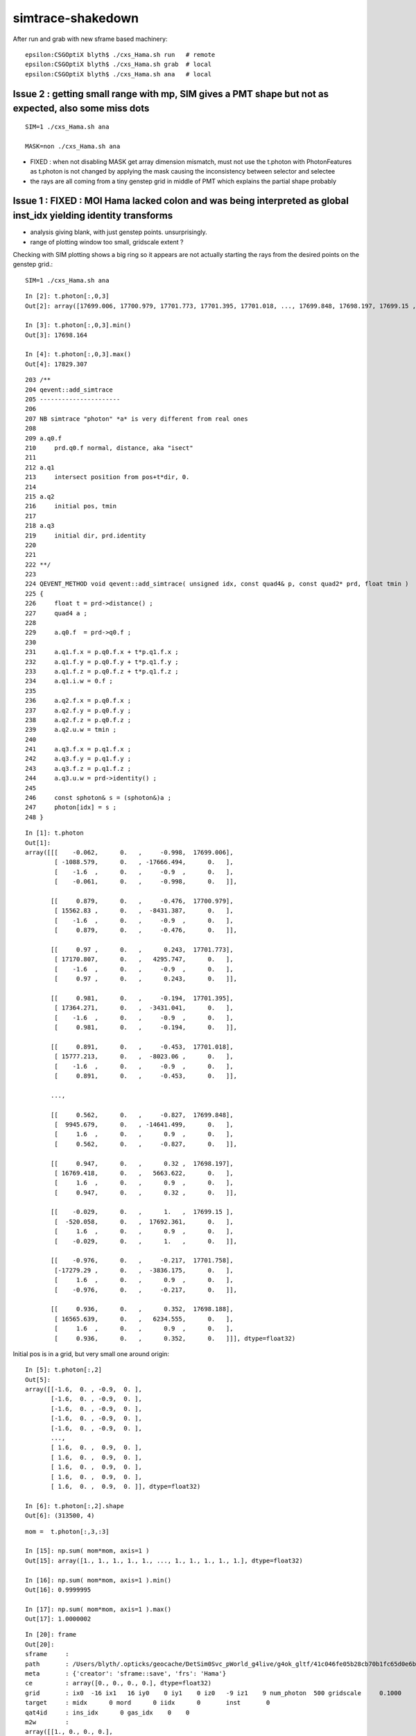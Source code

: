 simtrace-shakedown
======================


After run and grab with new sframe based machinery::

    epsilon:CSGOptiX blyth$ ./cxs_Hama.sh run   # remote 
    epsilon:CSGOptiX blyth$ ./cxs_Hama.sh grab  # local 
    epsilon:CSGOptiX blyth$ ./cxs_Hama.sh ana   # local  





Issue 2 : getting small range with mp, SIM gives a PMT shape but not as expected, also some miss dots
---------------------------------------------------------------------------------------------------------

::
    
    SIM=1 ./cxs_Hama.sh ana

    MASK=non ./cxs_Hama.sh ana


* FIXED : when not disabling MASK get array dimension mismatch, must not use the t.photon with PhotonFeatures 
  as t.photon is not changed by applying the mask causing the inconsistency between selector and selectee

* the rays are all coming from a tiny genstep grid in middle of PMT which explains the partial shape probably 



Issue 1 : FIXED :  MOI Hama lacked colon and was being interpreted as global inst_idx yielding identity transforms
--------------------------------------------------------------------------------------------------------------------

* analysis giving blank, with just genstep points. unsurprisingly. 
* range of plotting window too small, gridscale extent ?

Checking with SIM plotting shows a big ring so it appears
are not actually starting the rays from the desired points 
on the genstep grid.::  

    SIM=1 ./cxs_Hama.sh ana

::


    In [2]: t.photon[:,0,3]                                                                                                                                                                                   
    Out[2]: array([17699.006, 17700.979, 17701.773, 17701.395, 17701.018, ..., 17699.848, 17698.197, 17699.15 , 17701.758, 17698.188], dtype=float32)

    In [3]: t.photon[:,0,3].min()                                                                                                                                                                             
    Out[3]: 17698.164

    In [4]: t.photon[:,0,3].max()                                                                                                                                                                             
    Out[4]: 17829.307


::

    203 /**
    204 qevent::add_simtrace
    205 ----------------------
    206 
    207 NB simtrace "photon" *a* is very different from real ones
    208 
    209 a.q0.f
    210     prd.q0.f normal, distance, aka "isect" 
    211 
    212 a.q1
    213     intersect position from pos+t*dir, 0.
    214 
    215 a.q2
    216     initial pos, tmin
    217 
    218 a.q3 
    219     initial dir, prd.identity
    220 
    221 
    222 **/
    223 
    224 QEVENT_METHOD void qevent::add_simtrace( unsigned idx, const quad4& p, const quad2* prd, float tmin )
    225 {
    226     float t = prd->distance() ; 
    227     quad4 a ;
    228     
    229     a.q0.f  = prd->q0.f ;
    230     
    231     a.q1.f.x = p.q0.f.x + t*p.q1.f.x ;
    232     a.q1.f.y = p.q0.f.y + t*p.q1.f.y ;
    233     a.q1.f.z = p.q0.f.z + t*p.q1.f.z ;
    234     a.q1.i.w = 0.f ;  
    235     
    236     a.q2.f.x = p.q0.f.x ;
    237     a.q2.f.y = p.q0.f.y ;
    238     a.q2.f.z = p.q0.f.z ;
    239     a.q2.u.w = tmin ; 
    240     
    241     a.q3.f.x = p.q1.f.x ;
    242     a.q3.f.y = p.q1.f.y ;
    243     a.q3.f.z = p.q1.f.z ;
    244     a.q3.u.w = prd->identity() ;
    245     
    246     const sphoton& s = (sphoton&)a ;
    247     photon[idx] = s ;
    248 }   





::

    In [1]: t.photon                                                                                                                                                                                          
    Out[1]: 
    array([[[    -0.062,      0.   ,     -0.998,  17699.006],
            [ -1088.579,      0.   , -17666.494,      0.   ],
            [    -1.6  ,      0.   ,     -0.9  ,      0.   ],
            [    -0.061,      0.   ,     -0.998,      0.   ]],

           [[     0.879,      0.   ,     -0.476,  17700.979],
            [ 15562.83 ,      0.   ,  -8431.387,      0.   ],
            [    -1.6  ,      0.   ,     -0.9  ,      0.   ],
            [     0.879,      0.   ,     -0.476,      0.   ]],

           [[     0.97 ,      0.   ,      0.243,  17701.773],
            [ 17170.807,      0.   ,   4295.747,      0.   ],
            [    -1.6  ,      0.   ,     -0.9  ,      0.   ],
            [     0.97 ,      0.   ,      0.243,      0.   ]],

           [[     0.981,      0.   ,     -0.194,  17701.395],
            [ 17364.271,      0.   ,  -3431.041,      0.   ],
            [    -1.6  ,      0.   ,     -0.9  ,      0.   ],
            [     0.981,      0.   ,     -0.194,      0.   ]],

           [[     0.891,      0.   ,     -0.453,  17701.018],
            [ 15777.213,      0.   ,  -8023.06 ,      0.   ],
            [    -1.6  ,      0.   ,     -0.9  ,      0.   ],
            [     0.891,      0.   ,     -0.453,      0.   ]],

           ...,

           [[     0.562,      0.   ,     -0.827,  17699.848],
            [  9945.679,      0.   , -14641.499,      0.   ],
            [     1.6  ,      0.   ,      0.9  ,      0.   ],
            [     0.562,      0.   ,     -0.827,      0.   ]],

           [[     0.947,      0.   ,      0.32 ,  17698.197],
            [ 16769.418,      0.   ,   5663.622,      0.   ],
            [     1.6  ,      0.   ,      0.9  ,      0.   ],
            [     0.947,      0.   ,      0.32 ,      0.   ]],

           [[    -0.029,      0.   ,      1.   ,  17699.15 ],
            [  -520.058,      0.   ,  17692.361,      0.   ],
            [     1.6  ,      0.   ,      0.9  ,      0.   ],
            [    -0.029,      0.   ,      1.   ,      0.   ]],

           [[    -0.976,      0.   ,     -0.217,  17701.758],
            [-17279.29 ,      0.   ,  -3836.175,      0.   ],
            [     1.6  ,      0.   ,      0.9  ,      0.   ],
            [    -0.976,      0.   ,     -0.217,      0.   ]],

           [[     0.936,      0.   ,      0.352,  17698.188],
            [ 16565.639,      0.   ,   6234.555,      0.   ],
            [     1.6  ,      0.   ,      0.9  ,      0.   ],
            [     0.936,      0.   ,      0.352,      0.   ]]], dtype=float32)




Initial pos is in a grid, but very small one around origin::

    In [5]: t.photon[:,2]                                                                                                                                                                                     
    Out[5]: 
    array([[-1.6,  0. , -0.9,  0. ],
           [-1.6,  0. , -0.9,  0. ],
           [-1.6,  0. , -0.9,  0. ],
           [-1.6,  0. , -0.9,  0. ],
           [-1.6,  0. , -0.9,  0. ],
           ...,
           [ 1.6,  0. ,  0.9,  0. ],
           [ 1.6,  0. ,  0.9,  0. ],
           [ 1.6,  0. ,  0.9,  0. ],
           [ 1.6,  0. ,  0.9,  0. ],
           [ 1.6,  0. ,  0.9,  0. ]], dtype=float32)

    In [6]: t.photon[:,2].shape                                                                                                                                                                               
    Out[6]: (313500, 4)

::

    mom =  t.photon[:,3,:3]   

    In [15]: np.sum( mom*mom, axis=1 )                                                                                                                                                                        
    Out[15]: array([1., 1., 1., 1., 1., ..., 1., 1., 1., 1., 1.], dtype=float32)

    In [16]: np.sum( mom*mom, axis=1 ).min()                                                                                                                                                                  
    Out[16]: 0.9999995

    In [17]: np.sum( mom*mom, axis=1 ).max()                                                                                                                                                                  
    Out[17]: 1.0000002





::

    In [20]: frame                                                                                                                                                                                            
    Out[20]: 
    sframe     : 
    path       : /Users/blyth/.opticks/geocache/DetSim0Svc_pWorld_g4live/g4ok_gltf/41c046fe05b28cb70b1fc65d0e6b7749/1/CSG_GGeo/CSGOptiXSimtraceTest/sframe.npy
    meta       : {'creator': 'sframe::save', 'frs': 'Hama'}
    ce         : array([0., 0., 0., 0.], dtype=float32)
    grid       : ix0  -16 ix1   16 iy0    0 iy1    0 iz0   -9 iz1    9 num_photon  500 gridscale     0.1000
    target     : midx      0 mord      0 iidx      0       inst       0   
    qat4id     : ins_idx      0 gas_idx    0    0 
    m2w        : 
    array([[1., 0., 0., 0.],
           [0., 1., 0., 0.],
           [0., 0., 1., 0.],
           [0., 0., 0., 1.]], dtype=float32)

    w2m        : 
    array([[ 1., -0.,  0.,  0.],
           [-0.,  1., -0.,  0.],
           [ 0., -0.,  1.,  0.],
           [-0.,  0., -0.,  1.]], dtype=float32)

    id         : 
    array([[1., 0., 0., 0.],
           [0., 1., 0., 0.],
           [0., 0., 1., 0.],
           [0., 0., 0., 1.]], dtype=float32)


Genstep transforms are just local shifts::

    In [24]: t.genstep[:,2:]                                                                                                                                                                                  
    Out[24]: 
    array([[[ 1. ,  0. ,  0. ,  0. ],
            [ 0. ,  1. ,  0. ,  0. ],
            [ 0. ,  0. ,  1. ,  0. ],
            [-1.6,  0. , -0.9,  1. ]],

           [[ 1. ,  0. ,  0. ,  0. ],
            [ 0. ,  1. ,  0. ,  0. ],
            [ 0. ,  0. ,  1. ,  0. ],
            [-1.6,  0. , -0.8,  1. ]],

           [[ 1. ,  0. ,  0. ,  0. ],
            [ 0. ,  1. ,  0. ,  0. ],
            [ 0. ,  0. ,  1. ,  0. ],
            [-1.6,  0. , -0.7,  1. ]],

           [[ 1. ,  0. ,  0. ,  0. ],
            [ 0. ,  1. ,  0. ,  0. ],
            [ 0. ,  0. ,  1. ,  0. ],
            [-1.6,  0. , -0.6,  1. ]],

           [[ 1. ,  0. ,  0. ,  0. ],
            [ 0. ,  1. ,  0. ,  0. ],
            [ 0. ,  0. ,  1. ,  0. ],
            [-1.6,  0. , -0.5,  1. ]],

           ...,

           [[ 1. ,  0. ,  0. ,  0. ],
            [ 0. ,  1. ,  0. ,  0. ],
            [ 0. ,  0. ,  1. ,  0. ],
            [ 1.6,  0. ,  0.5,  1. ]],

           [[ 1. ,  0. ,  0. ,  0. ],
            [ 0. ,  1. ,  0. ,  0. ],
            [ 0. ,  0. ,  1. ,  0. ],
            [ 1.6,  0. ,  0.6,  1. ]],

           [[ 1. ,  0. ,  0. ,  0. ],
            [ 0. ,  1. ,  0. ,  0. ],
            [ 0. ,  0. ,  1. ,  0. ],
            [ 1.6,  0. ,  0.7,  1. ]],

           [[ 1. ,  0. ,  0. ,  0. ],
            [ 0. ,  1. ,  0. ,  0. ],
            [ 0. ,  0. ,  1. ,  0. ],
            [ 1.6,  0. ,  0.8,  1. ]],

           [[ 1. ,  0. ,  0. ,  0. ],
            [ 0. ,  1. ,  0. ,  0. ],
            [ 0. ,  0. ,  1. ,  0. ],
            [ 1.6,  0. ,  0.9,  1. ]]], dtype=float32)


